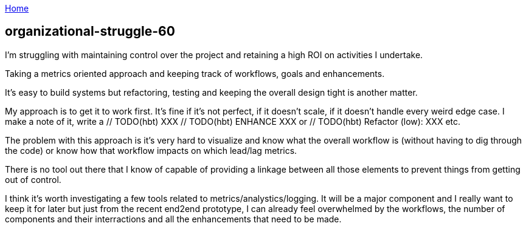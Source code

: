 :uri-asciidoctor: http://asciidoctor.org
:icons: font
:source-highlighter: pygments
:nofooter:

++++
<script>
  (function(i,s,o,g,r,a,m){i['GoogleAnalyticsObject']=r;i[r]=i[r]||function(){
  (i[r].q=i[r].q||[]).push(arguments)},i[r].l=1*new Date();a=s.createElement(o),
  m=s.getElementsByTagName(o)[0];a.async=1;a.src=g;m.parentNode.insertBefore(a,m)
  })(window,document,'script','https://www.google-analytics.com/analytics.js','ga');
  ga('create', 'UA-90513711-1', 'auto');
  ga('send', 'pageview');
</script>
++++

link:index[Home]

== organizational-struggle-60




I'm struggling with maintaining control over the project and retaining a high ROI on activities I undertake. 


Taking a metrics oriented approach and keeping track of workflows, goals and enhancements. 

It's easy to build systems but refactoring, testing and keeping the overall design tight is another matter.


My approach is to get it to work first. It's fine if it's not perfect, if it doesn't scale, if it doesn't handle every weird edge case.
I make a note of it, write a // TODO(hbt) XXX // TODO(hbt) ENHANCE XXX or // TODO(hbt) Refactor (low): XXX etc.

The problem with this approach is it's very hard to visualize and know what the overall workflow is (without having to dig through the code) or know how that workflow impacts on which lead/lag metrics.


There is no tool out there that I know of capable of providing a linkage between all those elements to prevent things from getting out of control.

I think it's worth investigating a few tools related to metrics/analystics/logging. It will be a major component and I really want to keep it for later but just from the recent end2end prototype, I can already feel overwhelmed by the workflows, the number of components and their interractions and all the enhancements that need to be made.

